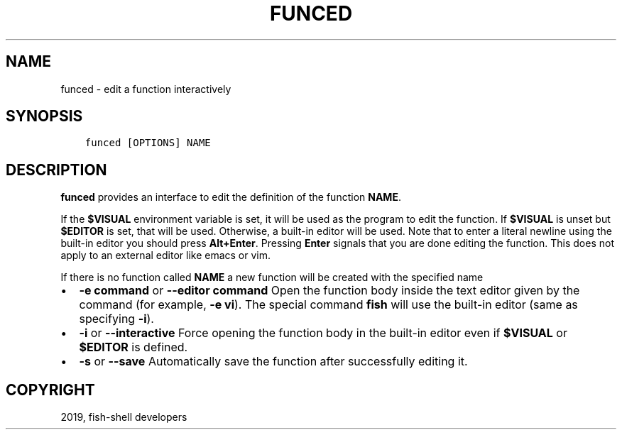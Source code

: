 .\" Man page generated from reStructuredText.
.
.TH "FUNCED" "1" "Apr 29, 2020" "3.1" "fish-shell"
.SH NAME
funced \- edit a function interactively
.
.nr rst2man-indent-level 0
.
.de1 rstReportMargin
\\$1 \\n[an-margin]
level \\n[rst2man-indent-level]
level margin: \\n[rst2man-indent\\n[rst2man-indent-level]]
-
\\n[rst2man-indent0]
\\n[rst2man-indent1]
\\n[rst2man-indent2]
..
.de1 INDENT
.\" .rstReportMargin pre:
. RS \\$1
. nr rst2man-indent\\n[rst2man-indent-level] \\n[an-margin]
. nr rst2man-indent-level +1
.\" .rstReportMargin post:
..
.de UNINDENT
. RE
.\" indent \\n[an-margin]
.\" old: \\n[rst2man-indent\\n[rst2man-indent-level]]
.nr rst2man-indent-level -1
.\" new: \\n[rst2man-indent\\n[rst2man-indent-level]]
.in \\n[rst2man-indent\\n[rst2man-indent-level]]u
..
.SH SYNOPSIS
.INDENT 0.0
.INDENT 3.5
.sp
.nf
.ft C
funced [OPTIONS] NAME
.ft P
.fi
.UNINDENT
.UNINDENT
.SH DESCRIPTION
.sp
\fBfunced\fP provides an interface to edit the definition of the function \fBNAME\fP\&.
.sp
If the \fB$VISUAL\fP environment variable is set, it will be used as the program to edit the function. If \fB$VISUAL\fP is unset but \fB$EDITOR\fP is set, that will be used. Otherwise, a built\-in editor will be used. Note that to enter a literal newline using the built\-in editor you should press \fBAlt+Enter\fP\&. Pressing \fBEnter\fP signals that you are done editing the function. This does not apply to an external editor like emacs or vim.
.sp
If there is no function called \fBNAME\fP a new function will be created with the specified name
.INDENT 0.0
.IP \(bu 2
\fB\-e command\fP or \fB\-\-editor command\fP Open the function body inside the text editor given by the command (for example, \fB\-e vi\fP). The special command \fBfish\fP will use the built\-in editor (same as specifying \fB\-i\fP).
.IP \(bu 2
\fB\-i\fP or \fB\-\-interactive\fP Force opening the function body in the built\-in editor even if \fB$VISUAL\fP or \fB$EDITOR\fP is defined.
.IP \(bu 2
\fB\-s\fP or \fB\-\-save\fP Automatically save the function after successfully editing it.
.UNINDENT
.SH COPYRIGHT
2019, fish-shell developers
.\" Generated by docutils manpage writer.
.
